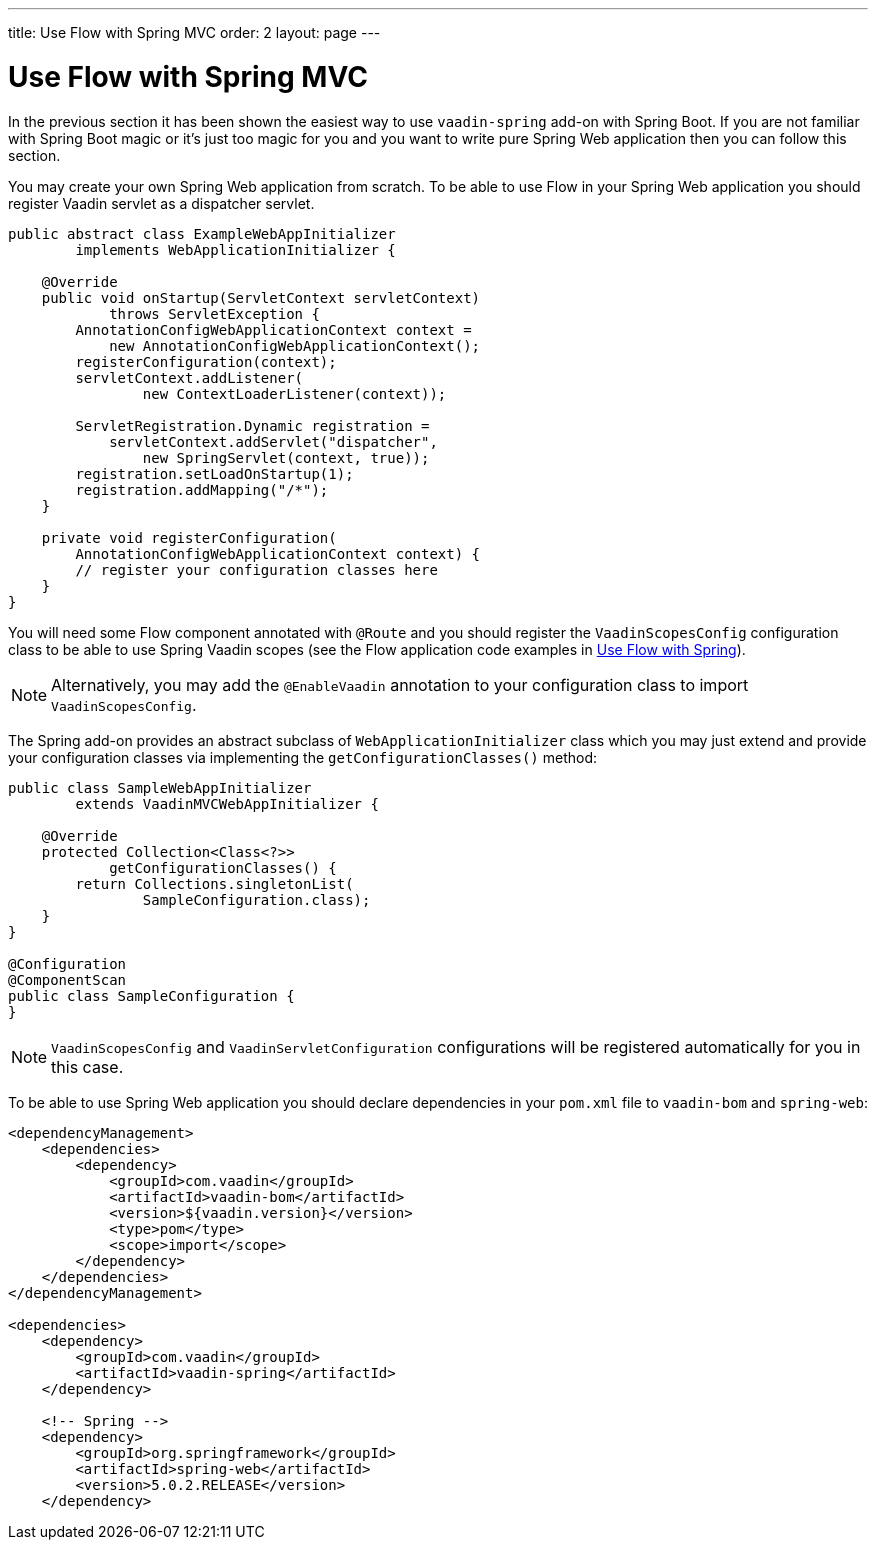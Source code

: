 ---
title: Use Flow with Spring MVC
order: 2
layout: page
---

ifdef::env-github[:outfilesuffix: .asciidoc]

= Use Flow with Spring MVC

In the previous section it has been shown the easiest way to use `vaadin-spring` add-on with Spring Boot.
If you are not familiar with Spring Boot magic or it's just too magic for you 
and you want to write pure Spring Web application then you can follow this section.

You may create your own Spring Web application from scratch. To be able to use Flow in 
your Spring Web application you should register Vaadin servlet as a dispatcher servlet. 

[source,java]
----
public abstract class ExampleWebAppInitializer
        implements WebApplicationInitializer {

    @Override
    public void onStartup(ServletContext servletContext)
            throws ServletException {
        AnnotationConfigWebApplicationContext context =
            new AnnotationConfigWebApplicationContext();
        registerConfiguration(context);
        servletContext.addListener(
                new ContextLoaderListener(context));

        ServletRegistration.Dynamic registration =
            servletContext.addServlet("dispatcher",
                new SpringServlet(context, true));
        registration.setLoadOnStartup(1);
        registration.addMapping("/*");
    }

    private void registerConfiguration(
        AnnotationConfigWebApplicationContext context) {
        // register your configuration classes here
    }
}
----

You will need some Flow component annotated with `@Route` and you should register 
the `VaadinScopesConfig` configuration class to be able to use Spring Vaadin scopes 
(see the Flow application code examples in <<tutorial-spring-basic#,Use Flow with Spring>>).

[NOTE]
Alternatively, you may add the `@EnableVaadin` annotation to your configuration class to
import `VaadinScopesConfig`.

The Spring add-on provides an abstract subclass of `WebApplicationInitializer` class which you 
may just extend and provide your configuration classes via implementing the `getConfigurationClasses()` method:

[source,java]
----
public class SampleWebAppInitializer
        extends VaadinMVCWebAppInitializer {

    @Override
    protected Collection<Class<?>>
            getConfigurationClasses() {
        return Collections.singletonList(
                SampleConfiguration.class);
    }
}

@Configuration
@ComponentScan
public class SampleConfiguration {
}
----

[NOTE]
`VaadinScopesConfig` and `VaadinServletConfiguration` configurations will be registered automatically for you in this case.

To be able to use Spring Web application you should declare dependencies in your `pom.xml` file to `vaadin-bom` and `spring-web`:

[source,xml]
----
<dependencyManagement>
    <dependencies>
        <dependency>
            <groupId>com.vaadin</groupId>
            <artifactId>vaadin-bom</artifactId>
            <version>${vaadin.version}</version>
            <type>pom</type>
            <scope>import</scope>
        </dependency>
    </dependencies>
</dependencyManagement>

<dependencies>
    <dependency>
        <groupId>com.vaadin</groupId>
        <artifactId>vaadin-spring</artifactId>
    </dependency>

    <!-- Spring -->
    <dependency>
        <groupId>org.springframework</groupId>
        <artifactId>spring-web</artifactId>
        <version>5.0.2.RELEASE</version>
    </dependency>
----
